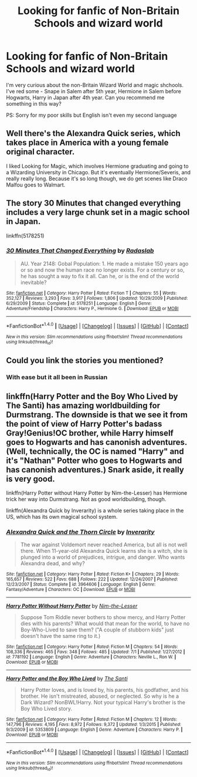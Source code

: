 #+TITLE: Looking for fanfic of Non-Britain Schools and wizard world

* Looking for fanfic of Non-Britain Schools and wizard world
:PROPERTIES:
:Author: angus_barker
:Score: 6
:DateUnix: 1473241576.0
:DateShort: 2016-Sep-07
:FlairText: Request
:END:
I'm very curious about the non-Britain Wizard World and magic shchools. I've red some - Snape in Salem after 5th year, Hermione in Salem before Hogwarts, Harry in Japan after 4th year. Can you recommend me something in this way?

PS: Sorry for my poor skills but English isn't even my second language


** Well there's the Alexandra Quick series, which takes place in America with a young female original character.

I liked Looking for Magic, which involves Hermione graduating and going to a Wizarding University in Chicago. But it's eventually Hermione/Severis, and really really long. Because it's so long though, we do get scenes like Draco Malfou goes to Walmart.
:PROPERTIES:
:Author: jrl2014
:Score: 3
:DateUnix: 1473249720.0
:DateShort: 2016-Sep-07
:END:


** The story 30 Minutes that changed everything includes a very large chunk set in a magic school in Japan.

linkffn(5178251)
:PROPERTIES:
:Score: 2
:DateUnix: 1473251565.0
:DateShort: 2016-Sep-07
:END:

*** [[http://www.fanfiction.net/s/5178251/1/][*/30 Minutes That Changed Everything/*]] by [[https://www.fanfiction.net/u/1806836/Radaslab][/Radaslab/]]

#+begin_quote
  AU. Year 2148: Gobal Population: 1. He made a mistake 150 years ago or so and now the human race no longer exists. For a century or so, he has sought a way to fix it all. Can he, or is the end of the world inevitable?
#+end_quote

^{/Site/: [[http://www.fanfiction.net/][fanfiction.net]] *|* /Category/: Harry Potter *|* /Rated/: Fiction T *|* /Chapters/: 55 *|* /Words/: 352,127 *|* /Reviews/: 3,293 *|* /Favs/: 3,917 *|* /Follows/: 1,806 *|* /Updated/: 10/29/2009 *|* /Published/: 6/29/2009 *|* /Status/: Complete *|* /id/: 5178251 *|* /Language/: English *|* /Genre/: Adventure/Friendship *|* /Characters/: Harry P., Hermione G. *|* /Download/: [[http://www.ff2ebook.com/old/ffn-bot/index.php?id=5178251&source=ff&filetype=epub][EPUB]] or [[http://www.ff2ebook.com/old/ffn-bot/index.php?id=5178251&source=ff&filetype=mobi][MOBI]]}

--------------

*FanfictionBot*^{1.4.0} *|* [[[https://github.com/tusing/reddit-ffn-bot/wiki/Usage][Usage]]] | [[[https://github.com/tusing/reddit-ffn-bot/wiki/Changelog][Changelog]]] | [[[https://github.com/tusing/reddit-ffn-bot/issues/][Issues]]] | [[[https://github.com/tusing/reddit-ffn-bot/][GitHub]]] | [[[https://www.reddit.com/message/compose?to=tusing][Contact]]]

^{/New in this version: Slim recommendations using/ ffnbot!slim! /Thread recommendations using/ linksub(thread_id)!}
:PROPERTIES:
:Author: FanfictionBot
:Score: 2
:DateUnix: 1473251591.0
:DateShort: 2016-Sep-07
:END:


** Could you link the stories you mentioned?
:PROPERTIES:
:Author: HateIsExhausting
:Score: 2
:DateUnix: 1473260876.0
:DateShort: 2016-Sep-07
:END:

*** With ease but it all been in Russian
:PROPERTIES:
:Author: angus_barker
:Score: 2
:DateUnix: 1473360063.0
:DateShort: 2016-Sep-08
:END:


** linkffn(Harry Potter and the Boy Who Lived by The Santi) has amazing worldbuilding for Durmstrang. The downside is that we see it from the point of view of Harry Potter's badass Gray!Genius!OC brother, while Harry himself goes to Hogwarts and has canonish adventures. (Well, technically, the OC is named "Harry" and it's "Nathan" Potter who goes to Hogwarts and has canonish adventures.) Snark aside, it really is very good.

linkffn(Harry Potter without Harry Potter by Nim-the-Lesser) has Hermione trick her way into Durmstrang. Not as good worldbuilding, though.

linkffn(Alexandra Quick by Inverarity) is a whole series taking place in the US, which has its own magical school system.
:PROPERTIES:
:Author: turbinicarpus
:Score: 1
:DateUnix: 1473327089.0
:DateShort: 2016-Sep-08
:END:

*** [[http://www.fanfiction.net/s/3964606/1/][*/Alexandra Quick and the Thorn Circle/*]] by [[https://www.fanfiction.net/u/1374917/Inverarity][/Inverarity/]]

#+begin_quote
  The war against Voldemort never reached America, but all is not well there. When 11-year-old Alexandra Quick learns she is a witch, she is plunged into a world of prejudices, intrigue, and danger. Who wants Alexandra dead, and why?
#+end_quote

^{/Site/: [[http://www.fanfiction.net/][fanfiction.net]] *|* /Category/: Harry Potter *|* /Rated/: Fiction K+ *|* /Chapters/: 29 *|* /Words/: 165,657 *|* /Reviews/: 522 *|* /Favs/: 688 *|* /Follows/: 222 *|* /Updated/: 12/24/2007 *|* /Published/: 12/23/2007 *|* /Status/: Complete *|* /id/: 3964606 *|* /Language/: English *|* /Genre/: Fantasy/Adventure *|* /Characters/: OC *|* /Download/: [[http://www.ff2ebook.com/old/ffn-bot/index.php?id=3964606&source=ff&filetype=epub][EPUB]] or [[http://www.ff2ebook.com/old/ffn-bot/index.php?id=3964606&source=ff&filetype=mobi][MOBI]]}

--------------

[[http://www.fanfiction.net/s/7781192/1/][*/Harry Potter Without Harry Potter/*]] by [[https://www.fanfiction.net/u/3664623/Nim-the-Lesser][/Nim-the-Lesser/]]

#+begin_quote
  Suppose Tom Riddle never bothers to show mercy, and Harry Potter dies with his parents? What would that mean for the world, to have no Boy-Who-Lived to save them? ("A couple of stubborn kids" just doesn't have the same ring to it.)
#+end_quote

^{/Site/: [[http://www.fanfiction.net/][fanfiction.net]] *|* /Category/: Harry Potter *|* /Rated/: Fiction M *|* /Chapters/: 54 *|* /Words/: 108,336 *|* /Reviews/: 465 *|* /Favs/: 348 *|* /Follows/: 485 *|* /Updated/: 7/1 *|* /Published/: 1/27/2012 *|* /id/: 7781192 *|* /Language/: English *|* /Genre/: Adventure *|* /Characters/: Neville L., Ron W. *|* /Download/: [[http://www.ff2ebook.com/old/ffn-bot/index.php?id=7781192&source=ff&filetype=epub][EPUB]] or [[http://www.ff2ebook.com/old/ffn-bot/index.php?id=7781192&source=ff&filetype=mobi][MOBI]]}

--------------

[[http://www.fanfiction.net/s/5353809/1/][*/Harry Potter and the Boy Who Lived/*]] by [[https://www.fanfiction.net/u/1239654/The-Santi][/The Santi/]]

#+begin_quote
  Harry Potter loves, and is loved by, his parents, his godfather, and his brother. He isn't mistreated, abused, or neglected. So why is he a Dark Wizard? NonBWL!Harry. Not your typical Harry's brother is the Boy Who Lived story.
#+end_quote

^{/Site/: [[http://www.fanfiction.net/][fanfiction.net]] *|* /Category/: Harry Potter *|* /Rated/: Fiction M *|* /Chapters/: 12 *|* /Words/: 147,796 *|* /Reviews/: 4,195 *|* /Favs/: 8,972 *|* /Follows/: 9,372 *|* /Updated/: 1/3/2015 *|* /Published/: 9/3/2009 *|* /id/: 5353809 *|* /Language/: English *|* /Genre/: Adventure *|* /Characters/: Harry P. *|* /Download/: [[http://www.ff2ebook.com/old/ffn-bot/index.php?id=5353809&source=ff&filetype=epub][EPUB]] or [[http://www.ff2ebook.com/old/ffn-bot/index.php?id=5353809&source=ff&filetype=mobi][MOBI]]}

--------------

*FanfictionBot*^{1.4.0} *|* [[[https://github.com/tusing/reddit-ffn-bot/wiki/Usage][Usage]]] | [[[https://github.com/tusing/reddit-ffn-bot/wiki/Changelog][Changelog]]] | [[[https://github.com/tusing/reddit-ffn-bot/issues/][Issues]]] | [[[https://github.com/tusing/reddit-ffn-bot/][GitHub]]] | [[[https://www.reddit.com/message/compose?to=tusing][Contact]]]

^{/New in this version: Slim recommendations using/ ffnbot!slim! /Thread recommendations using/ linksub(thread_id)!}
:PROPERTIES:
:Author: FanfictionBot
:Score: 1
:DateUnix: 1473327115.0
:DateShort: 2016-Sep-08
:END:

